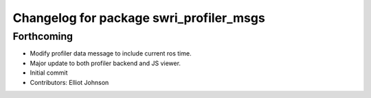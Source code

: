 ^^^^^^^^^^^^^^^^^^^^^^^^^^^^^^^^^^^^^^^^
Changelog for package swri_profiler_msgs
^^^^^^^^^^^^^^^^^^^^^^^^^^^^^^^^^^^^^^^^

Forthcoming
-----------
* Modify profiler data message to include current ros time.
* Major update to both profiler backend and JS viewer.
* Initial commit
* Contributors: Elliot Johnson
